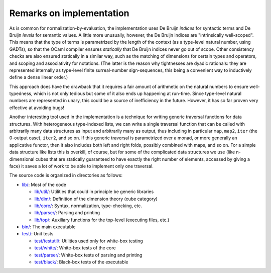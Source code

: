 Remarks on implementation
=========================

As is common for normalization-by-evaluation, the implementation uses De Bruijn *indices* for syntactic terms and De Bruijn *levels* for semantic values.  A little more unusually, however, the De Bruijn indices are "intrinsically well-scoped".  This means that the type of terms is parametrized by the length of the context (as a type-level natural number, using GADTs), so that the OCaml compiler ensures *statically* that De Bruijn indices never go out of scope.  Other consistency checks are also ensured statically in a similar way, such as the matching of dimensions for certain types and operators, and scoping and associativity for notations.  (The latter is the reason why tightnesses are dyadic rationals: they are represented internally as type-level finite surreal-number sign-sequences, this being a convenient way to inductively define a dense linear order.)

This approach does have the drawback that it requires a fair amount of arithmetic on the natural numbers to ensure well-typedness, which is not only tedious but some of it also ends up happening at run-time.  Since type-level natural numbers are represented in unary, this could be a source of inefficiency in the future.  However, it has so far proven very effective at avoiding bugs!

Another interesting tool used in the implementation is a technique for writing generic traversal functions for data structures.  With heterogeneous type-indexed lists, we can write a single traversal function that can be called with arbitrarily many data structures as input and arbitrarily many as output, thus including in particular ``map``, ``map2``, ``iter`` (the 0-output case), ``iter2``, and so on.  If this generic traversal is parametrized over a monad, or more generally an applicative functor, then it also includes both left and right folds, possibly combined with maps, and so on.  For a simple data structure like lists this is overkill, of course, but for some of the complicated data structures we use (like n-dimensional cubes that are statically guaranteed to have exactly the right number of elements, accessed by giving a face) it saves a lot of work to be able to implement only one traversal.

The source code is organized in directories as follows:

* `lib/ <https://github.com/gwaithimirdain/narya/tree/master/lib>`_: Most of the code

  * `lib/util/ <https://github.com/gwaithimirdain/narya/tree/master/lib/util>`_: Utilities that could in principle be generic libraries
  
  * `lib/dim/ <https://github.com/gwaithimirdain/narya/tree/master/lib/dim>`_: Definition of the dimension theory (cube category)
  
  * `lib/core/ <https://github.com/gwaithimirdain/narya/tree/master/lib/core>`_: Syntax, normalization, type-checking, etc.
  
  * `lib/parser/ <https://github.com/gwaithimirdain/narya/tree/master/lib/parser>`_: Parsing and printing
  
  * `lib/top/ <https://github.com/gwaithimirdain/narya/tree/master/lib/top>`_: Auxiliary functions for the top-level (executing files, etc.)

* `bin/ <https://github.com/gwaithimirdain/narya/tree/master/bin>`_: The main executable

* `test/ <https://github.com/gwaithimirdain/narya/tree/master/test>`_: Unit tests

  * `test/testutil/ <https://github.com/gwaithimirdain/narya/tree/master/test/testutil>`_: Utilities used only for white-box testing
  
  * `test/white/ <https://github.com/gwaithimirdain/narya/tree/master/test/white>`_: White-box tests of the core
  
  * `test/parser/ <https://github.com/gwaithimirdain/narya/tree/master/test/parser>`_: White-box tests of parsing and printing
  
  * `test/black/ <https://github.com/gwaithimirdain/narya/tree/master/test/black>`_: Black-box tests of the executable
